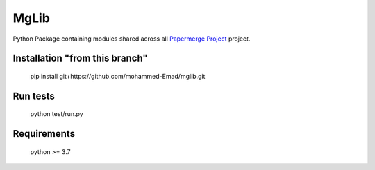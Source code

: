 MgLib
=======

Python Package containing modules shared across all `Papermerge Project <https://github.com/ciur/papermerge>`_ project.

Installation "from this branch"
##############
    
    pip install git+https://github.com/mohammed-Emad/mglib.git
    
Run tests
###########

    python test/run.py


Requirements
##############

    python >= 3.7
